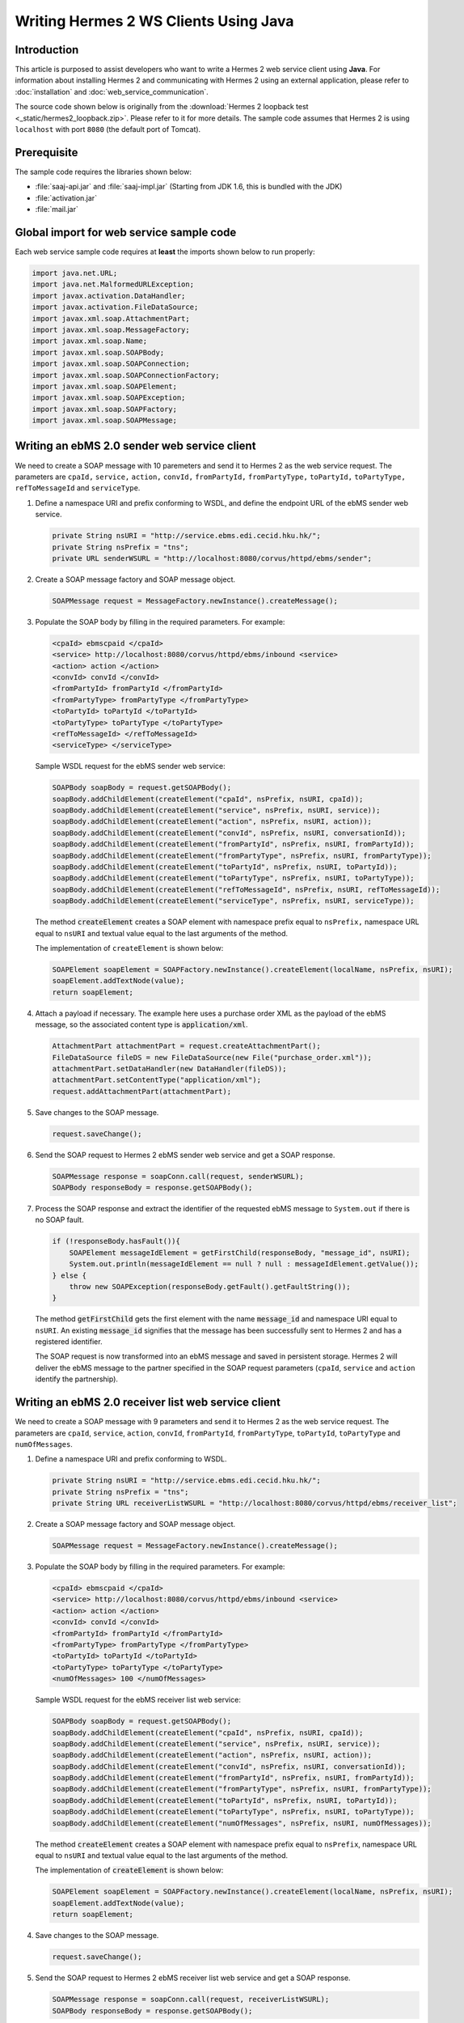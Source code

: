 .. _java_client:

Writing Hermes 2 WS Clients Using Java
======================================

Introduction
------------
This article is purposed to assist developers who want to write a Hermes 2 web service client using **Java**.
For information about installing Hermes 2 and communicating with Hermes 2 using an external application, please refer to :doc:`installation` and :doc:`web_service_communication`.

The source code shown below is originally from the :download:`Hermes 2 loopback test <_static/hermes2_loopback.zip>`. Please refer to it for more details.
The sample code assumes that Hermes 2 is using :literal:`localhost` with port :literal:`8080` (the default port of Tomcat).

Prerequisite
------------
The sample code requires the libraries shown below:

* :file:`saaj-api.jar` and :file:`saaj-impl.jar` (Starting from JDK 1.6, this is bundled with the JDK)
* :file:`activation.jar`
* :file:`mail.jar`

Global import for web service sample code
-----------------------------------------
Each web service sample code requires at **least** the imports shown below to run properly:

.. code-block:: java

   import java.net.URL;
   import java.net.MalformedURLException;
   import javax.activation.DataHandler;
   import javax.activation.FileDataSource;
   import javax.xml.soap.AttachmentPart;
   import javax.xml.soap.MessageFactory;
   import javax.xml.soap.Name;
   import javax.xml.soap.SOAPBody;
   import javax.xml.soap.SOAPConnection;
   import javax.xml.soap.SOAPConnectionFactory;
   import javax.xml.soap.SOAPElement;
   import javax.xml.soap.SOAPException;
   import javax.xml.soap.SOAPFactory;
   import javax.xml.soap.SOAPMessage;

Writing an ebMS 2.0 sender web service client
---------------------------------------------
We need to create a SOAP message with 10 paremeters and send it to Hermes 2 as the web service request.
The parameters are :literal:`cpaId,` :literal:`service,` :literal:`action,` :literal:`convId,` :literal:`fromPartyId,` :literal:`fromPartyType,` :literal:`toPartyId,` :literal:`toPartyType,` :literal:`refToMessageId` and :literal:`serviceType`.

#. Define a namespace URI and prefix conforming to WSDL, and define the endpoint URL of the ebMS sender web service.
   
   .. code-block:: java
      
      private String nsURI = "http://service.ebms.edi.cecid.hku.hk/";
      private String nsPrefix = "tns";
      private URL senderWSURL = "http://localhost:8080/corvus/httpd/ebms/sender";

#. Create a SOAP message factory and SOAP message object.
   
   .. code-block:: java

      SOAPMessage request = MessageFactory.newInstance().createMessage(); 

#. Populate the SOAP body by filling in the required parameters. For example:
   
   .. code-block:: xml
      
      <cpaId> ebmscpaid </cpaId>
      <service> http://localhost:8080/corvus/httpd/ebms/inbound <service>
      <action> action </action>
      <convId> convId </convId>
      <fromPartyId> fromPartyId </fromPartyId>
      <fromPartyType> fromPartyType </fromPartyType>
      <toPartyId> toPartyId </toPartyId>
      <toPartyType> toPartyType </toPartyType>
      <refToMessageId> </refToMessageId>
      <serviceType> </serviceType>
    
   Sample WSDL request for the ebMS sender web service:
   
   .. code-block:: java
      
      SOAPBody soapBody = request.getSOAPBody();
      soapBody.addChildElement(createElement("cpaId", nsPrefix, nsURI, cpaId));
      soapBody.addChildElement(createElement("service", nsPrefix, nsURI, service));
      soapBody.addChildElement(createElement("action", nsPrefix, nsURI, action));
      soapBody.addChildElement(createElement("convId", nsPrefix, nsURI, conversationId));
      soapBody.addChildElement(createElement("fromPartyId", nsPrefix, nsURI, fromPartyId));
      soapBody.addChildElement(createElement("fromPartyType", nsPrefix, nsURI, fromPartyType));
      soapBody.addChildElement(createElement("toPartyId", nsPrefix, nsURI, toPartyId));
      soapBody.addChildElement(createElement("toPartyType", nsPrefix, nsURI, toPartyType));
      soapBody.addChildElement(createElement("refToMessageId", nsPrefix, nsURI, refToMessageId));
      soapBody.addChildElement(createElement("serviceType", nsPrefix, nsURI, serviceType));
   
   The method :code:`createElement` creates a SOAP element with namespace prefix equal to :literal:`nsPrefix,` namespace URL equal to :literal:`nsURI` and textual value equal to the last arguments of the method.
   
   The implementation of ``createElement`` is shown below:
   
   .. code-block:: java
   
      SOAPElement soapElement = SOAPFactory.newInstance().createElement(localName, nsPrefix, nsURI); 
      soapElement.addTextNode(value);
      return soapElement;

#. Attach a payload if necessary. The example here uses a purchase order XML as the payload of the ebMS message, so the associated content type is :code:`application/xml`.

   .. code-block:: java

      AttachmentPart attachmentPart = request.createAttachmentPart();
      FileDataSource fileDS = new FileDataSource(new File("purchase_order.xml"));
      attachmentPart.setDataHandler(new DataHandler(fileDS));
      attachmentPart.setContentType("application/xml");
      request.addAttachmentPart(attachmentPart); 

#. Save changes to the SOAP message.

   .. code-block:: java
      
      request.saveChange();

#. Send the SOAP request to Hermes 2 ebMS sender web service and get a SOAP response.
   
   .. code-block:: java
      
      SOAPMessage response = soapConn.call(request, senderWSURL);
      SOAPBody responseBody = response.getSOAPBody();

#. Process the SOAP response and extract the identifier of the requested ebMS message to ``System.out`` if there is no SOAP fault.
   
   .. code-block:: java
      
      if (!responseBody.hasFault()){
          SOAPElement messageIdElement = getFirstChild(responseBody, "message_id", nsURI);
          System.out.println(messageIdElement == null ? null : messageIdElement.getValue());
      } else {
          throw new SOAPException(responseBody.getFault().getFaultString());
      }

   The method :code:`getFirstChild` gets the first element with the name :code:`message_id` and namespace URI equal to :literal:`nsURI`.
   An existing :code:`message_id` signifies that the message has been successfully sent to Hermes 2 and has a registered identifier.

   The SOAP request is now transformed into an ebMS message and saved in persistent storage.
   Hermes 2 will deliver the ebMS message to the partner specified in the SOAP request parameters (:literal:`cpaId`, :literal:`service` and :literal:`action` identify the partnership).

Writing an ebMS 2.0 receiver list web service client
----------------------------------------------------
We need to create a SOAP message with 9 parameters and send it to Hermes 2 as the web service request.
The parameters are :literal:`cpaId`, :literal:`service`, :literal:`action`, :literal:`convId`, :literal:`fromPartyId`, :literal:`fromPartyType`, :literal:`toPartyId`, :literal:`toPartyType` and :literal:`numOfMessages`.

#. Define a namespace URI and prefix conforming to WSDL.

   .. code-block:: java

      private String nsURI = "http://service.ebms.edi.cecid.hku.hk/";
      private String nsPrefix = "tns"; 
      private String URL receiverListWSURL = "http://localhost:8080/corvus/httpd/ebms/receiver_list";

#. Create a SOAP message factory and SOAP message object.

   .. code-block:: java

      SOAPMessage request = MessageFactory.newInstance().createMessage();

#. Populate the SOAP body by filling in the required parameters. For example:

   .. code-block:: xml

      <cpaId> ebmscpaid </cpaId>
      <service> http://localhost:8080/corvus/httpd/ebms/inbound <service>
      <action> action </action>
      <convId> convId </convId>
      <fromPartyId> fromPartyId </fromPartyId>
      <fromPartyType> fromPartyType </fromPartyType>
      <toPartyId> toPartyId </toPartyId>
      <toPartyType> toPartyType </toPartyType>
      <numOfMessages> 100 </numOfMessages>

   Sample WSDL request for the ebMS receiver list web service:

   .. code-block:: java

      SOAPBody soapBody = request.getSOAPBody();
      soapBody.addChildElement(createElement("cpaId", nsPrefix, nsURI, cpaId));
      soapBody.addChildElement(createElement("service", nsPrefix, nsURI, service));
      soapBody.addChildElement(createElement("action", nsPrefix, nsURI, action));
      soapBody.addChildElement(createElement("convId", nsPrefix, nsURI, conversationId));
      soapBody.addChildElement(createElement("fromPartyId", nsPrefix, nsURI, fromPartyId));
      soapBody.addChildElement(createElement("fromPartyType", nsPrefix, nsURI, fromPartyType));
      soapBody.addChildElement(createElement("toPartyId", nsPrefix, nsURI, toPartyId));
      soapBody.addChildElement(createElement("toPartyType", nsPrefix, nsURI, toPartyType));
      soapBody.addChildElement(createElement("numOfMessages", nsPrefix, nsURI, numOfMessages));
      
   The method :code:`createElement` creates a SOAP element with namespace prefix equal to :literal:`nsPrefix`, namespace URL equal to :literal:`nsURI` and textual value equal to the last arguments of the method.
   
   The implementation of :code:`createElement` is shown below:

   .. code-block:: java

      SOAPElement soapElement = SOAPFactory.newInstance().createElement(localName, nsPrefix, nsURI); 
      soapElement.addTextNode(value);
      return soapElement;

#. Save changes to the SOAP message.

   .. code-block:: java
      
      request.saveChange();

#. Send the SOAP request to Hermes 2 ebMS receiver list web service and get a SOAP response.

   .. code-block:: java
      
      SOAPMessage response = soapConn.call(request, receiverListWSURL);
      SOAPBody responseBody = response.getSOAPBody();

#. SOAP response:

   .. code-block:: xml

      <soap-body>
          <messageIds>
              <messageId> .. </messageId>
              <messageId> .. </messageId>
              <messageId> .. </messageId>
              <messageId> .. </messageId>
          </messageIds>
      </soap-body>

   Process the SOAP response and extract the identifiers of the requested ebMS messages to ``System.out`` if there is no SOAP fault.
   
   .. code-block:: java

      if (!responseBody.hasFault()){
          SOAPElement messageIdsElement = getFirstChild(responseBody, "messageIds", nsURI);
          Iterator messageIdElementIter = getChildren(messageIdsElement, "messageId", nsURI); 
      
          while(messageIdElementIter.hasNext()) {
              SOAPElement messageIdElement = (SOAPElement)messageIdElementIter.next();
              System.out.println(messageIdElement.getValue());
          }
      } else {
          throw new SOAPException(responseBody.getFault().getFaultString());
      }

   The method :code:`getFirstChild` gets the first element with the name :literal:`messageIds` and namespace URI equal to :literal:`nsURI`.
   It then extracts every :literal:`messageId` which each represent an available message awaiting further action.

Writing an ebMS 2.0 receiver web service client
-----------------------------------------------
We need to create a SOAP message with the identifier of the target message and send it to Hermes 2 as the web service request.

#. Define a namespace URI and prefix conforming to WSDL.

   .. code-block:: java

      private String nsURI = "http://service.ebms.edi.cecid.hku.hk/";
      private String nsPrefix = "tns";
      private URL receiverWSURL = "http://localhost:8080/corvus/httpd/ebms/receiver";

#. Create a SOAP message factory and SOAP message object.
   
   .. code-block:: java

      SOAPMessage request = MessageFactory.newInstance().createMessage();

#. Populate the SOAP body by filling in the required parameters.

   .. code-block:: xml
      
      <messageId> messageId </messageId>

   Sample WSDL request for the ebMS receiver web service:

   .. code-block:: java
      
      SOAPBody soapBody = request.getSOAPBody();
      soapBody.addChildElement(createElement("messageId", nsPrefix, nsURI, messageId));

   The method :code:`createElement` creates a SOAP element with namespace prefix equal to :literal:`nsPrefix`, namespace URL equal to :literal:`nsURI` and textual value equal to the last arguments of the method.
   
   The implementation of :code:`createElement` is shown below:
   
   .. code-block:: java
      
      SOAPElement soapElement = SOAPFactory.newInstance().createElement(localName, nsPrefix, nsURI); 
      soapElement.addTextNode(value);
      return soapElement;

#. Save changes to the SOAP message.

   .. code-block:: java

      request.saveChange();

#. Send the SOAP request to Hermes 2 ebMS receiver web service and get a SOAP response.

   .. code-block:: java
      
      SOAPMessage response = soapConn.call(request, receiverWSURL);
      SOAPBody responseBody = response.getSOAPBody();

#. SOAP response:
   
   .. code-block:: xml
      
      <soap-body>
          <hasMessage> .. </hasMessage>
      </soap-body>
            .
            .
      Attachment as a MIME part.

   Process the SOAP response and extract the payload from the received ebMS message if available.

   .. code-block:: java

      if (!responseBody.hasFault()){
          SOAPElement hasMessageElement = getFirstChild(responseBody, "hasMessage", nsURI);
          ArrayList payloadsList = new ArrayList();
          if (hasMessageElement != null){ 
              Iterator attachmentPartIter = response.getAttachments();
              while(attachmentPartIter.hasNext()) {
                  AttachmentPart attachmentPart = (AttachmentPart) attachmentPartIter.next();
                  InputStream ins = attachmentPart.getDataHandler().getInputStream();
                  // Do something I/O to extract the payload to physical file.
              }
          }
      } else {
          throw new SOAPException(responseBody.getFault().getFaultString());
      }

   The method :code:`getFirstChild` gets the first element with the name :literal:`hasMessage` and namespace URI equal to :literal:`nsURI`.
   The boolean value of :literal:`hasMessage` represents the existence of a payload in this message.

   The payload is extracted from the attachment part to the input stream and can be saved by I/O pipelining to a physical file or another business operation.

Writing an ebMS 2.0 status web service client
---------------------------------------------
We need to create a SOAP message with the identifier of the target message and send it to Hermes 2 as the web service request.

#. Define a namespace URI and prefix conforming to WSDL.
   
   .. code-block:: java
      
      private String nsURI = "http://service.ebms.edi.cecid.hku.hk/";
      private String nsPrefix = "tns";
      private URL statusQueryWSURL = "http://localhost:8080/corvus/httpd/ebms/status";

#. Create a SOAP message factory and SOAP message object.
   
   .. code-block:: java
      
      SOAPMessage request = MessageFactory.newInstance().createMessage();

#. Populate the SOAP body by filling in the required parameters.
   
   .. code-block:: xml
      
      <messageId> messageId </messageId>

   Sample WSDL request for the ebMS status web service:

   .. code-block:: java
      
      SOAPBody soapBody = request.getSOAPBody();
      soapBody.addChildElement(createElement("messageId", nsPrefix, nsURI, messageId));

   The method :code:`createElement` creates a SOAP element with namespace prefix equal to :literal:`nsPrefix`, namespace URL equal to :literal:`nsURI` and textual value equal to the last arguments of the method.
   
   The implementation of :code:`createElement` is shown below:

   .. code-block:: java

      SOAPElement soapElement = SOAPFactory.newInstance().createElement(localName, nsPrefix, nsURI); 
      soapElement.addTextNode(value);
      return soapElement;

#. Save changes to the SOAP message.
   
   .. code-block:: java

      request.saveChange();

#. Send the SOAP request to Hermes 2 ebMS status web service and get a SOAP response.

   .. code-block:: java

      SOAPMessage response = soapConn.call(request, statusQueryWSURL);
      SOAPBody responseBody = response.getSOAPBody();

#. SOAP response:
   
   .. code-block:: xml
      
      <soap-body>
          <MessageInfo>
              <status> The current status of message </status>
              <statusDescription> The current status description of message </statusDescription>
              <ackMessageId> The message id of acknowledgment / receipt if any </ackMessageId>
              <ackStatus> The status of acknowledgment / receipt if any </ackStatus>
              <ackStatusDescription> The status description of acknowledgment / receipt if any </ackStatusDescription> 
          </MessageInfo>
      </soap-body> 
   
   Process the SOAP response and extract the status information of the ebMS message if there is no SOAP fault.

   .. code-block:: java
      
      if (!responseBody.hasFault()){ 
          SOAPElement messageInfoElement = getFirstChild(responseBody, "messageInfo", nsURI);
          System.out.println("Message Status : " + getFirstChild(messageInfoElement, "status", nsURI);
          System.out.println("Message Status Desc : " + getFirstChild(messageInfoElement, "statusDescription", nsURI);
          System.out.println("Ack Message Identifiers : " + getFirstChild(messageInfoElement, "ackMessageId", nsURI);
          System.out.println("Ack Status : " + getFirstChild(messageInfoElement, "ackStatus", nsURI);
          System.out.println("Ack Status Desc : " + getFirstChild(messageInfoElement, "ackStatusDescription", nsURI); 
      } else {
          throw new SOAPException(responseBody.getFault().getFaultString());
      }

   The method :code:`getFirstChild` gets the first element with the name :literal:`messageInfo` and namespace URI equal to :literal:`nsURI`. It then retrieves the status value from that element.

Writing an ebMS 2.0 message history web service client
------------------------------------------------------
We need to create a SOAP message with 7 parameters and send it to Hermes 2 as the web service request.
The parameters are :literal:`messageId`, :literal:`messageBox`, :literal:`conversationId`, :literal:`cpaId`, :literal:`status`, :literal:`action` and :literal:`service`.

#. Define a namespace URI and prefix conforming to WSDL.

   .. code-block:: java
         
      private String nsURI = "http://service.ebms.edi.cecid.hku.hk/";
      private String nsPrefix = "tns";
      private URL msgHistoryWSURL = "http://localhost:8080/corvus/httpd/ebms/msg_history";

#. Create a SOAP message factory and SOAP message object.
   
   .. code-block:: java
      
      SOAPMessage request = MessageFactory.newInstance().createMessage();

#. Populate the SOAP body by filling in the required parameters.
   
   .. code-block:: xml
      
      <messageId> messageId </messageId>
      <messageBox> messageBox </messageBox>
      <conversationId> conversationId </conversationId>
      <cpaId> cpaId </cpaId>
      <service> service </service>
      <action> action </action>
      <status> status </status>

   Sample WSDL request for the ebMS message history web service:

   .. code-block:: java
      
      SOAPBody soapBody = request.getSOAPBody();
      soapBody.addChildElement(createElement("messageId", nsPrefix, nsURI, messageId));
      soapBody.addChildElement(createElement("messageBox", nsPrefix, nsURI, messageBox));
      soapBody.addChildElement(createElement("conversationId", nsPrefix, nsURI, conversationId));
      soapBody.addChildElement(createElement("cpaId", nsPrefix, nsURI, cpaId));
      soapBody.addChildElement(createElement("service", nsPrefix, nsURI, service));
      soapBody.addChildElement(createElement("fromPartyType", nsPrefix, nsURI, fromPartyType));
      soapBody.addChildElement(createElement("action", nsPrefix, nsURI, action));
      soapBody.addChildElement(createElement("status", nsPrefix, nsURI, status));

   The method :code:`createElement` creates a SOAP element with namespace prefix equal to :literal:`nsPrefix`, namespace URL equal to :literal:`nsURI` and textual value equal to the last arguments of the method.
   
   The implementation of :code:`createElement` is shown below:

   .. code-block:: java
      
      SOAPElement soapElement = SOAPFactory.newInstance().createElement(localName, nsPrefix, nsURI);
      soapElement.addTextNode(value);
      return soapElement;

#. Save changes to the SOAP message.

   .. code-block:: java
      
      request.saveChange();

#. Send the SOAP request to Hermes 2 ebMS message history service and get a SOAP response.
   
   .. code-block:: java

      SOAPMessage response = soapConn.call(request, msgHistoryWSURL);
      SOAPBody responseBody = response.getSOAPBody(); 

#. SOAP response:
   
   .. code-block:: xml
      
      <soap-body> 
          <messageList>
              <messageElement>
                  <messageId> Message ID of this message </messageId>
                  <messageBox> Message Box containing this message </messageBox>
              </messageElement>
              <messageElement>
                  <messageId> Message ID of this message </messageId>
                  <messageBox> Message Box containing this message </messageBox>
              </messageElement> 
              <messageElement> .. </messageElement> 
              <messageElement> .. </messageElement> 
          </messageList> 
      </soap-body>

   Process the SOAP response and extract the ebMS message information if there is no SOAP fault.

   .. code-block:: java

      if (!responseBody.hasFault()){ 
          SOAPElement msgList = SOAPUtilities.getElement(responseBody, "messageList", nsURI, 0); 

          Iterator msgIterator = msgList.getChildElements(); 
          while(msgIterator.hasNext()){ 

              List elementList = new ArrayList(); 

              SOAPElement messageElement = (SOAPElement)msgIterator.next(); 

              Iterator elements = messageElement.getChildElements(); 

              // MessageId 
              SOAPElement msgId = (SOAPElement)(elements.next()); 

              // MessageBox 
              SOAPElement msgBox = (SOAPElement)(elements.next()); 

              System.out.println("Message ID: " + (String)msgId.get(0) + "\t" + "Message Box: " + msgBox.get(0)); 
          } 
      }
   
   The method :code:`getElement` gets the element with the name :literal:`messageList` and namespace URI equal to :literal:`nsURI`. Then, a list of :literal:`messageElement` values will be extracted from :literal:`messageList`.
   Each :code:`messageElement` contains the values of :literal:`messageId` and :literal:`messageBox`.

Writing an AS2 sender web service client
----------------------------------------
We need to create a SOAP message with 3 parameters and send it to Hermes 2 as the web service request. The parameters are :literal:`as2_from`, :literal:`as2_to` and :literal:`type`.

#. Define a namespace URI and prefix conforming to WSDL and define the AS2 sender web service for Hermes 2.
   
   .. code-block:: java
      
      private String nsURI = "http://service.as2.edi.cecid.hku.hk/"; 
      private String nsPrefix = "tns"; 
      private URL senderWSURL = "http://localhost:8080/corvus/httpd/as2/sender";

#. Create a SOAP message factor and SOAP message object.
   
   .. code-block:: java
      
      SOAPMessage request = MessageFactory.newInstance().createMessage();

#. Populate the SOAP body by filling in the required parameters.
   
   .. code-block:: xml
      
      <as2_from> as2from </as2_from>
      <as2_to> as2to <as2_to>
      <type> type </type>

   Sample WSDL request for the AS2 sender web service:

   .. code-block:: java
      
      SOAPBody soapBody = request.getSOAPBody(); 
      soapBody.addChildElement(createElement("as2_from", nsPrefix, nsURI, this.as2From)); 
      soapBody.addChildElement(createElement("as2_to" , nsPrefix, nsURI, this.as2To)); 
      soapBody.addChildElement(createElement("type" , nsPrefix, nsURI, this.type));

   The method :code:`createElement` creates a SOAP element with namespace prefix equal to :literal:`nsPrefix`, namespace URL equal to :literal:`nsURI` and textual value equal to the last arguments of the method.
   
   The implementation of :code:`createElement` is shown below:

   .. code-block:: java
      
      SOAPElement soapElement = SOAPFactory.newInstance().createElement(localName, nsPrefix, nsURI); 
      soapElement.addTextNode(value); 
      return soapElement;

#. Attach a payload if necessary. The example here uses a purchase order XML as the payload of the AS2 message, so the associated content type is :code:`application/xml`.
   
   **NOTE:** Only ONE payload is allowed in a SOAP request for the AS2 sender web service.

   .. code-block:: java
      
      AttachmentPart attachmentPart = request.createAttachmentPart(); 
      FileDataSource fileDS = new FileDataSource(new File("purchase_order.xml")); 
      attachmentPart.setDataHandler(new DataHandler(fileDS)); 
      attachmentPart.setContentType("application/xml"); 
      request.addAttachmentPart(attachmentPart);

#. Save changes to the SOAP message.

   .. code-block:: java
      
      request.saveChange();

#. Send the SOAP request to Hermes 2 AS2 sender web service and get a SOAP response.
   
   .. code-block:: java
      
      SOAPMessage response = soapConn.call(request, senderWSURL); 
      SOAPBody responseBody = response.getSOAPBody();

#. Process the SOAP response and extract the identifier of the AS2 message to ``System.out`` if there is no SOAP fault.

   .. code-block:: java
      
      if (!responseBody.hasFault()){ 
          SOAPElement messageIdElement = getFirstChild(responseBody, "message_id", nsURI); 
          System.out.println(messageIdElement == null ? null : messageIdElement.getValue()); 
      } else { 
          throw new SOAPException(responseBody.getFault().getFaultString()); 
      }
   
   The method :code:`getFirstChild` gets the first element with the name :literal:`message_id` and namespace URI equal to :literal:`nsURI`.

   The SOAP request is now transformed into an AS2 message stored in the file system.
   Hermes 2 will deliver the AS2 message to the partner specified in the SOAP request parameters (:literal:`AS2From` and :literal:`AS2To` identify the partnership).

Writing an AS2 receiver list web service client
-----------------------------------------------
We need to create a SOAP message with 3 parameters and send it to Hermes 2 as the web service request. The parameters are :literal:`as2From`, :literal:`as2To` and :literal:`numOfMessages`.

#. Define a namespace URi and prefix conforming to WSDL and define the AS2 receiver list web service for Hermes 2.

   .. code-block:: java
      
      private String nsURI = "http://service.as2.edi.cecid.hku.hk/";
      private String nsPrefix = "tns";
      private URL receiverListWSURL = "http://localhost:8080/corvus/httpd/as2/receiver_list";

#. Create a SOAP message factory and SOAP message object.
   
   .. code-block:: java
      
      SOAPMessage request = MessageFactory.newInstance().createMessage();

#. Populate the SOAP body by filling in the required parameters.

   .. code-block:: xml
      
      <as2_from> as2from </as2_from>
      <as2_to> as2to <as2_to>
      <numOfMessages> 100 </numOfMessages>
   
   Sample WSDL request for the AS2 receiver list web service:

   .. code-block:: java
      
      SOAPBody soapBody = request.getSOAPBody();
      soapBody.addChildElement(createElement("as2From" , nsPrefix, nsURI, this.as2From));
      soapBody.addChildElement(createElement("as2To" , nsPrefix, nsURI, this.as2To));
      soapBody.addChildElement(createElement("numOfMessages", nsPrefix, nsURI, this.numOfMessages + ""));

   The method :code:`createElement` creates a SOAP element with namespace prefix equal to :literal:`nsPrefix`, namespace URL equal to :literal:`nsURI` and textual value equal to the last arguments of the method.
   
   The implementation of :code:`createElement` is shown below: 
   
   .. code-block:: java
      
      SOAPElement soapElement = SOAPFactory.newInstance().createElement(localName, nsPrefix, nsURI); 
      soapElement.addTextNode(value);
      return soapElement;

#. Save changes to the SOAP message.

   .. code-block:: java
      
      request.saveChange();

#. Send the SOAP request to Hermes 2 AS2 receiver list web service and get a SOAP response.

   .. code-block:: java
      
      SOAPMessage response = soapConn.call(request, senderWSURL);
      SOAPBody responseBody = response.getSOAPBody();

#. SOAP response:
   
   .. code-block:: xml
      
      <soap-body>
          <messageIds>
              <messageId> .. </messageId>
              <messageId> .. </messageId>
              <messageId> .. </messageId>
              <messageId> .. </messageId>
          </messageIds>
      </soap-body> 
   
   Process the SOAP response and extract identifiers of the requested AS2 messages to ``System.out`` if there is no SOAP fault.
   
   .. code-block:: java
      
      if (!responseBody.hasFault()){
          SOAPElement messageIdsElement = getFirstChild(responseBody, "messageIds", nsURI);
          Iterator messageIdElementIter = getChildren(messageIdsElement, "messageId", nsURI); 

          while(messageIdElementIter.hasNext()) {
              SOAPElement messageIdElement = (SOAPElement)messageIdElementIter.next();
              System.out.println(messageIdElement.getValue());
          }
      } else {
          throw new SOAPException(responseBody.getFault().getFaultString());
      }
   
   The method :code:`getFirstChild` gets the first element with the name :literal:`messageIds` and namespace URI equal to :literal:`nsURI`.
   All children with the name :literal:`messageId` and namespace URI equal to :literal:`nsURI` are then extracted.

Writing an AS2 receiver web service client
------------------------------------------
We need to create a SOAP message with the identifier of the target message and send it to Hermes 2 as the web service request.

#. Define a namespace URI and prefix conforming to WSDL.

   .. code-block:: java

      private String nsURI = "http://service.as2.edi.cecid.hku.hk/";
      private String nsPrefix = "tns";
      private URL receiverWSURL = "http://localhost:8080/corvus/httpd/as2/receiver";

#. Create a SOAP message factory and SOAP message object.
   
   .. code-block:: java

      SOAPMessage request = MessageFactory.newInstance().createMessage();

#. Populate the SOAP body by filling in the required parameters.

   .. code-block:: xml
      
      <messageId> messageId </messageId>

   Sample WSDL request for the AS2 receiver web service:

   .. code-block:: java
      
      SOAPBody soapBody = request.getSOAPBody();
      soapBody.addChildElement(createElement("messageId", nsPrefix, nsURI, messageId));

   The method :code:`createElement` creates a SOAP element with namespace prefix equal to :literal:`nsPrefix`, namespace URL equal to :literal:`nsURI` and textual value equal to the last arguments of the method.
   
   The implementation of :code:`createElement` is shown below:
   
   .. code-block:: java
      
      SOAPElement soapElement = SOAPFactory.newInstance().createElement(localName, nsPrefix, nsURI); 
      soapElement.addTextNode(value);
      return soapElement;

#. Save changes to the SOAP message.

   .. code-block:: java

      request.saveChange();

#. Send the SOAP request to Hermes 2 AS2 receiver web service and get a SOAP response.

   .. code-block:: java
      
      SOAPMessage response = soapConn.call(request, receiverWSURL);
      SOAPBody responseBody = response.getSOAPBody();

#. SOAP response:
   
   .. code-block:: xml
      
      <soap-body>
          <hasMessage> .. </hasMessage>
      </soap-body>
            .
            .
      Attachment as a MIME part.

   Process the SOAP response and extract the payload from the received AS2 message if available.

   .. code-block:: java

      if (!responseBody.hasFault()){
          SOAPElement hasMessageElement = getFirstChild(responseBody, "hasMessage", nsURI);
          ArrayList payloadsList = new ArrayList();
          if (hasMessageElement != null){ 
              Iterator attachmentPartIter = response.getAttachments();
              while(attachmentPartIter.hasNext()) {
                  AttachmentPart attachmentPart = (AttachmentPart) attachmentPartIter.next();
                  InputStream ins = attachmentPart.getDataHandler().getInputStream();
                  // Do something I/O to extract the payload to physical file.
              }
          }
      } else {
          throw new SOAPException(responseBody.getFault().getFaultString());
      }

   The method :code:`getFirstChild` gets the first element with the name :literal:`hasMessage` and namespace URI equal to :literal:`nsURI`.
   The boolean value of :code:`hasMessage` represents the existence of a payload in this message.

   The payload is extracted from the attachment part to the input stream and can be saved by I/O pipelining to a physical file or another business operation.

Writing an AS2 status web service client
----------------------------------------
We need to create a SOAP message with the identifier of the target message and send it to Hermes 2 as the web service request.

#. Define a namespace URI and prefix conforming to WSDL.
   
   .. code-block:: java
      
      private String nsURI = "http://service.as2.edi.cecid.hku.hk/";
      private String nsPrefix = "tns";
      private URL statusQueryWSURL = "http://localhost:8080/corvus/httpd/as2/status";

#. Create a SOAP message factory and SOAP message object.
   
   .. code-block:: java
      
      SOAPMessage request = MessageFactory.newInstance().createMessage();

#. Populate the SOAP body by filling in the required parameters.
   
   .. code-block:: xml
      
      <messageId> messageId </messageId>

   Sample WSDL request for the AS2 status web service:

   .. code-block:: java
      
      SOAPBody soapBody = request.getSOAPBody();
      soapBody.addChildElement(createElement("messageId", nsPrefix, nsURI, messageId));

   The method :code:`createElement` creates a SOAP element with namespace prefix equal to :literal:`nsPrefix`, namespace URL equal to :literal:`nsURI` and textual value equal to the last arguments of the method.
   
   The implementation of :code:`createElement` is shown below:

   .. code-block:: java
      
      SOAPElement soapElement = SOAPFactory.newInstance().createElement(localName, nsPrefix, nsURI); 
      soapElement.addTextNode(value);
      return soapElement;

#. Save changes to the SOAP message.
   
   .. code-block:: java
      
      request.saveChange();

#. Send the SOAP request to Hermes 2 AS2 status web service and get a SOAP response.
   
   .. code-block:: java

      SOAPMessage response = soapConn.call(request, statusQueryWSURL);
      SOAPBody responseBody = response.getSOAPBody();

#. SOAP response:
   
   .. code-block:: xml
      
      <soap-body>
          <MessageInfo>
              <status> The current status of message </status>
              <statusDescription> The current status description of message </statusDescription>
              <mdnMessageId> The message id of acknowledgment / receipt if any </mdnMessageId>
              <mdnStatus> The status of acknowledgment / receipt if any </mdnStatus>
              <mdnStatusDescription> The status description of acknowledgment / receipt if any </mdnStatusDescription> 
          </MessageInfo> 
      </soap-body>
   
   Process the SOAP response and extract the status information of the AS2 message if there is no SOAP fault.

   .. code-block:: java
      
      if (!responseBody.hasFault()){
          SOAPElement messageInfoElement = getFirstChild(responseBody, "MessageInfo", nsURI);
          System.out.println("Message Status : " + getFirstChild(messageInfoElement, "status", nsURI);
          System.out.println("Message Status Desc : " + getFirstChild(messageInfoElement, "statusDescription", nsURI);
          System.out.println("Ack Message Identifiers : " + getFirstChild(messageInfoElement, "mdnMessageId", nsURI);
          System.out.println("Ack Status : " + getFirstChild(messageInfoElement, "mdnStatus", nsURI);
          System.out.println("Ack Status Desc : " + getFirstChild(messageInfoElement, "mdnStatusDescription", nsURI); 
      } else { 
          throw new SOAPException(responseBody.getFault().getFaultString());
      }

   The method :code:`getFirstChild` gets the first element with the name :literal:`MessageInfo` and namespace URI equal to :literal:`nsURI`.

Writing an AS2 message history web service client
-------------------------------------------------
We need to create a SOAP message with 5 parameters and send it to Hermes 2 as the web service request.
The parameters are :literal:`messageId`, :literal:`messageBox`, :literal:`as2From`, :literal:`as2To`, and :literal:`status`.

#. Define the namespace URI and prefix conforming to WSDL.
   
   .. code-block:: java
      
      private String nsURI = "http://service.as2.edi.cecid.hku.hk/";
      private String nsPrefix = "tns";
      private URL msgHistoryWSURL = "http://localhost:8080/corvus/httpd/as2/msg_history";

#. Create a SOAP message factory and SOAP message object.

   .. code-block:: java
      
      SOAPMessage request = MessageFactory.newInstance().createMessage();

#. Populate the SOAP body by filling in the required parameters.
   
   .. code-block:: xml
      
      <messageId> messageId </messageId>
      <messageBox> messageBox </messageBox>
      <as2From> as2From </as2From>
      <as2To> as2To </as2To>
      <status> status </status>

   Sample WSDL request for the message history web service:

   .. code-block:: java
      
      SOAPBody soapBody = request.getSOAPBody();
      soapBody.addChildElement(createElement("messageId", nsPrefix, nsURI, messageId));
      soapBody.addChildElement(createElement("messageBox", nsPrefix, nsURI, messageBox));
      soapBody.addChildElement(createElement("as2From", nsPrefix, nsURI, cpaId));
      soapBody.addChildElement(createElement("as2To", nsPrefix, nsURI, service));
      soapBody.addChildElement(createElement("status", nsPrefix, nsURI, status));

   The method :code:`createElement` creates a SOAP element with namespace prefix equal to :literal:`nsPrefix`, namespace URL equal to :literal:`nsURI` and textual value equal to the last arguments of the method.
   
   The implementation of :code:`createElement` is shown below:

   .. code-block:: java
      
      SOAPElement soapElement = SOAPFactory.newInstance().createElement(localName, nsPrefix, nsURI); 
      soapElement.addTextNode(value);
      return soapElement;

#. Save changes to the SOAP message. 
   
   .. code-block:: java
      
      request.saveChange();

#. Send the SOAP request to Hermes 2 AS2 message history web service and get a SOAP response.
   
   .. code-block:: java
      
      SOAPMessage response = soapConn.call(request, receiverListWSURL);
      SOAPBody responseBody = response.getSOAPBody();

#. SOAP response:
   
   .. code-block:: xml
      
      <soap-body>
          <messageList>
              <messageElement>
                  <messageId> Message ID of this message </messageId>
                  <messageBox> Message Box containing this message </messageBox>
              </messageElement>
              <messageElement>
                  <messageId> Message ID of this message </messageId>
                  <messageBox> Message Box containing this message </messageBox>
              </messageElement> 
              <messageElement> .. </messageElement> 
              <messageElement> .. </messageElement> 
          </messageList> 
      </soap-body>
   
   Process the SOAP response and extract the AS2 message information if there is no SOAP fault.
   
   .. code-block:: java
      
      if (!responseBody.hasFault()){
          SOAPElement msgList = SOAPUtilities.getElement(responseBody, "messageList", nsURI, 0); 

          Iterator msgIterator = msgList.getChildElements();
          while(msgIterator.hasNext()){ 

              List elementList = new ArrayList(); 

              SOAPElement messageElement = (SOAPElement)msgIterator.next(); 

              Iterator elements = messageElement.getChildElements(); 

              // MessageId
              SOAPElement msgId = (SOAPElement)(elements.next()); 

              // MessageBox
              SOAPElement msgBox = (SOAPElement)(elements.next()); 

              System.out.println("Message ID: " + (String)msgId.get(0) + "\t" + "Message Box: " + msgBox.get(0));
          }
      }

   The method :code:`getElement` gets the element with the name :literal:`messageList` and namespace URI equal to :literal:`nsURI`. The :code:`messageElement` values will then be extracted from :code:`messageList`.
   Each :code:`messageElement` contains the values of :literal:`messageId` and :literal:`messageBox`.

Reference Articles
------------------
* :doc:`first_step`
* :doc:`web_service_communication`
* :doc:`ebms_partnership`
* :doc:`as2_partnership`

Reference Program Source
------------------------
* :download:`Hermes 2 loopback test <_static/hermes2_loopback.zip>`
